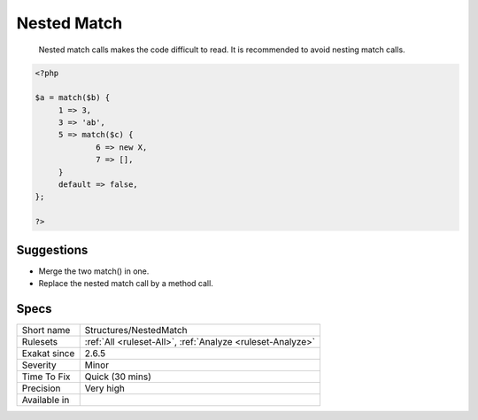 .. _structures-nestedmatch:

.. _nested-match:

Nested Match
++++++++++++

  Nested match calls makes the code difficult to read. It is recommended to avoid nesting match calls.

.. code-block:: php
   
   <?php
   
   $a = match($b) {
   	1 => 3,
   	3 => 'ab',
   	5 => match($c) {
   		6 => new X,
   		7 => [],
   	}
   	default => false,
   };
   
   ?>

Suggestions
___________

* Merge the two match() in one.
* Replace the nested match call by a method call.




Specs
_____

+--------------+------------------------------------------------------------+
| Short name   | Structures/NestedMatch                                     |
+--------------+------------------------------------------------------------+
| Rulesets     | :ref:`All <ruleset-All>`, :ref:`Analyze <ruleset-Analyze>` |
+--------------+------------------------------------------------------------+
| Exakat since | 2.6.5                                                      |
+--------------+------------------------------------------------------------+
| Severity     | Minor                                                      |
+--------------+------------------------------------------------------------+
| Time To Fix  | Quick (30 mins)                                            |
+--------------+------------------------------------------------------------+
| Precision    | Very high                                                  |
+--------------+------------------------------------------------------------+
| Available in |                                                            |
+--------------+------------------------------------------------------------+


